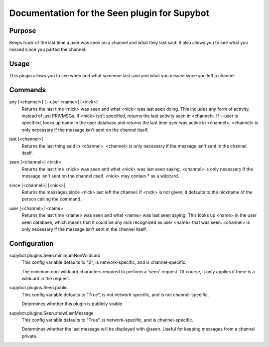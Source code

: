 .. _plugin-Seen:

Documentation for the Seen plugin for Supybot
=============================================

Purpose
-------
Keeps track of the last time a user was seen on a channel
and what they last said.
It also allows you to see what you missed since you parted the channel.

Usage
-----
This plugin allows you to see when and what someone last said and
what you missed since you left a channel.

.. _commands-Seen:

Commands
--------
.. _command-seen-any:

any [<channel>] [--user <name>] [<nick>]
  Returns the last time <nick> was seen and what <nick> was last seen doing. This includes any form of activity, instead of just PRIVMSGs. If <nick> isn't specified, returns the last activity seen in <channel>. If --user is specified, looks up name in the user database and returns the last time user was active in <channel>. <channel> is only necessary if the message isn't sent on the channel itself.

.. _command-seen-last:

last [<channel>]
  Returns the last thing said in <channel>. <channel> is only necessary if the message isn't sent in the channel itself.

.. _command-seen-seen:

seen [<channel>] <nick>
  Returns the last time <nick> was seen and what <nick> was last seen saying. <channel> is only necessary if the message isn't sent on the channel itself. <nick> may contain * as a wildcard.

.. _command-seen-since:

since [<channel>] [<nick>]
  Returns the messages since <nick> last left the channel. If <nick> is not given, it defaults to the nickname of the person calling the command.

.. _command-seen-user:

user [<channel>] <name>
  Returns the last time <name> was seen and what <name> was last seen saying. This looks up <name> in the user seen database, which means that it could be any nick recognized as user <name> that was seen. <channel> is only necessary if the message isn't sent in the channel itself.

.. _conf-Seen:

Configuration
-------------

.. _conf-supybot.plugins.Seen.minimumNonWildcard:


supybot.plugins.Seen.minimumNonWildcard
  This config variable defaults to "2", is network-specific, and is  channel-specific.

  The minimum non-wildcard characters required to perform a 'seen' request. Of course, it only applies if there is a wildcard in the request.

.. _conf-supybot.plugins.Seen.public:


supybot.plugins.Seen.public
  This config variable defaults to "True", is not network-specific, and is  not channel-specific.

  Determines whether this plugin is publicly visible.

.. _conf-supybot.plugins.Seen.showLastMessage:


supybot.plugins.Seen.showLastMessage
  This config variable defaults to "True", is network-specific, and is  channel-specific.

  Determines whether the last message will be displayed with @seen. Useful for keeping messages from a channel private.

